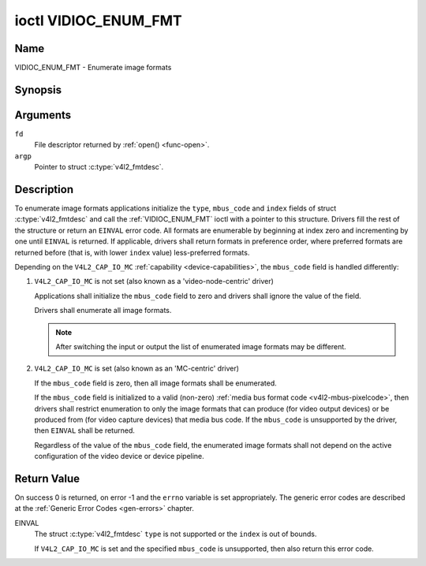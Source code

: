 .. SPDX-License-Identifier: GFDL-1.1-no-invariants-or-later

.. _VIDIOC_ENUM_FMT:

*********************
ioctl VIDIOC_ENUM_FMT
*********************

Name
====

VIDIOC_ENUM_FMT - Enumerate image formats


Synopsis
========

.. c:function:: int ioctl( int fd, VIDIOC_ENUM_FMT, struct v4l2_fmtdesc *argp )
    :name: VIDIOC_ENUM_FMT


Arguments
=========

``fd``
    File descriptor returned by :ref:`open() <func-open>`.

``argp``
    Pointer to struct :c:type:`v4l2_fmtdesc`.


Description
===========

To enumerate image formats applications initialize the ``type``, ``mbus_code``
and ``index`` fields of struct :c:type:`v4l2_fmtdesc` and call
the :ref:`VIDIOC_ENUM_FMT` ioctl with a pointer to this structure. Drivers
fill the rest of the structure or return an ``EINVAL`` error code. All
formats are enumerable by beginning at index zero and incrementing by
one until ``EINVAL`` is returned. If applicable, drivers shall return
formats in preference order, where preferred formats are returned before
(that is, with lower ``index`` value) less-preferred formats.

Depending on the ``V4L2_CAP_IO_MC`` :ref:`capability <device-capabilities>`,
the ``mbus_code`` field is handled differently:

1) ``V4L2_CAP_IO_MC`` is not set (also known as a 'video-node-centric' driver)

   Applications shall initialize the ``mbus_code`` field to zero and drivers
   shall ignore the value of the field.

   Drivers shall enumerate all image formats.

   .. note::

      After switching the input or output the list of enumerated image
      formats may be different.

2) ``V4L2_CAP_IO_MC`` is set (also known as an 'MC-centric' driver)

   If the ``mbus_code`` field is zero, then all image formats
   shall be enumerated.

   If the ``mbus_code`` field is initialized to a valid (non-zero)
   :ref:`media bus format code <v4l2-mbus-pixelcode>`, then drivers
   shall restrict enumeration to only the image formats that can produce
   (for video output devices) or be produced from (for video capture
   devices) that media bus code. If the ``mbus_code`` is unsupported by
   the driver, then ``EINVAL`` shall be returned.

   Regardless of the value of the ``mbus_code`` field, the enumerated image
   formats shall not depend on the active configuration of the video device
   or device pipeline.


.. tabularcolumns:: |p{4.4cm}|p{4.4cm}|p{8.7cm}|

.. c:type:: v4l2_fmtdesc

.. flat-table:: struct v4l2_fmtdesc
    :header-rows:  0
    :stub-columns: 0
    :widths:       1 1 2

    * - __u32
      - ``index``
      - Number of the format in the enumeration, set by the application.
	This is in no way related to the ``pixelformat`` field.
    * - __u32
      - ``type``
      - Type of the data stream, set by the application. Only these types
	are valid here: ``V4L2_BUF_TYPE_VIDEO_CAPTURE``,
	``V4L2_BUF_TYPE_VIDEO_CAPTURE_MPLANE``,
	``V4L2_BUF_TYPE_VIDEO_OUTPUT``,
	``V4L2_BUF_TYPE_VIDEO_OUTPUT_MPLANE``,
	``V4L2_BUF_TYPE_VIDEO_OVERLAY``,
	``V4L2_BUF_TYPE_SDR_CAPTURE``,
	``V4L2_BUF_TYPE_SDR_OUTPUT``,
	``V4L2_BUF_TYPE_META_CAPTURE`` and
	``V4L2_BUF_TYPE_META_OUTPUT``.
	See :c:type:`v4l2_buf_type`.
    * - __u32
      - ``flags``
      - See :ref:`fmtdesc-flags`
    * - __u8
      - ``description``\ [32]
      - Description of the format, a NUL-terminated ASCII string. This
	information is intended for the user, for example: "YUV 4:2:2".
    * - __u32
      - ``pixelformat``
      - The image format identifier. This is a four character code as
	computed by the v4l2_fourcc() macro:
    * - :cspan:`2`

	.. _v4l2-fourcc:

	``#define v4l2_fourcc(a,b,c,d)``

	``(((__u32)(a)<<0)|((__u32)(b)<<8)|((__u32)(c)<<16)|((__u32)(d)<<24))``

	Several image formats are already defined by this specification in
	:ref:`pixfmt`.

	.. attention::

	   These codes are not the same as those used
	   in the Windows world.
    * - __u32
      - ``mbus_code``
      - Media bus code restricting the enumerated formats, set by the
        application. Only applicable to drivers that advertise the
        ``V4L2_CAP_IO_MC`` :ref:`capability <device-capabilities>`, shall be 0
        otherwise.
    * - __u32
      - ``reserved``\ [3]
      - Reserved for future extensions. Drivers must set the array to
	zero.



.. tabularcolumns:: |p{6.6cm}|p{2.2cm}|p{8.7cm}|

.. _fmtdesc-flags:

.. flat-table:: Image Format Description Flags
    :header-rows:  0
    :stub-columns: 0
    :widths:       3 1 4

    * - ``V4L2_FMT_FLAG_COMPRESSED``
      - 0x0001
      - This is a compressed format.
    * - ``V4L2_FMT_FLAG_EMULATED``
      - 0x0002
      - This format is not native to the device but emulated through
	software (usually libv4l2), where possible try to use a native
	format instead for better performance.
    * - ``V4L2_FMT_FLAG_CONTINUOUS_BYTESTREAM``
      - 0x0004
      - The hardware decoder for this compressed bytestream format (aka coded
	format) is capable of parsing a continuous bytestream. Applications do
	not need to parse the bytestream themselves to find the boundaries
	between frames/fields.

	This flag can only be used in combination with the
	``V4L2_FMT_FLAG_COMPRESSED`` flag, since this applies to compressed
	formats only. This flag is valid for stateful decoders only.
    * - ``V4L2_FMT_FLAG_DYN_RESOLUTION``
      - 0x0008
      - Dynamic resolution switching is supported by the device for this
	compressed bytestream format (aka coded format). It will notify the user
	via the event ``V4L2_EVENT_SOURCE_CHANGE`` when changes in the video
	parameters are detected.

	This flag can only be used in combination with the
	``V4L2_FMT_FLAG_COMPRESSED`` flag, since this applies to
	compressed formats only. This flag is valid for stateful codecs only.
    * - ``V4L2_FMT_FLAG_ENC_CAP_FRAME_INTERVAL``
      - 0x0010
      - The hardware encoder supports setting the ``CAPTURE`` coded frame
	interval separately from the ``OUTPUT`` raw frame interval.
	Setting the ``OUTPUT`` raw frame interval with :ref:`VIDIOC_S_PARM <VIDIOC_G_PARM>`
	also sets the ``CAPTURE`` coded frame interval to the same value.
	If this flag is set, then the ``CAPTURE`` coded frame interval can be
	set to a different value afterwards. This is typically used for
	offline encoding where the ``OUTPUT`` raw frame interval is used as
	a hint for reserving hardware encoder resources and the ``CAPTURE`` coded
	frame interval is the actual frame rate embedded in the encoded video
	stream.

	This flag can only be used in combination with the
	``V4L2_FMT_FLAG_COMPRESSED`` flag, since this applies to
        compressed formats only. This flag is valid for stateful encoders only.
    * - ``V4L2_FMT_FLAG_CSC_COLORSPACE``
      - 0x0020
      - The driver allows the application to try to change the default
	colorspace. This flag is relevant only for capture devices.
	The application can ask to configure the colorspace of the capture device
	when calling the :ref:`VIDIOC_S_FMT <VIDIOC_G_FMT>` ioctl with
	:ref:`V4L2_PIX_FMT_FLAG_SET_CSC <v4l2-pix-fmt-flag-set-csc>` set.
    * - ``V4L2_FMT_FLAG_CSC_XFER_FUNC``
      - 0x0040
      - The driver allows the application to try to change the default
	transfer function. This flag is relevant only for capture devices.
	The application can ask to configure the transfer function of the capture
	device when calling the :ref:`VIDIOC_S_FMT <VIDIOC_G_FMT>` ioctl with
	:ref:`V4L2_PIX_FMT_FLAG_SET_CSC <v4l2-pix-fmt-flag-set-csc>` set.
    * - ``V4L2_FMT_FLAG_CSC_YCBCR_ENC``
      - 0x0080
      - The driver allows the application to try to change the default
	Y'CbCr encoding. This flag is relevant only for capture devices.
	The application can ask to configure the Y'CbCr encoding of the capture device
	when calling the :ref:`VIDIOC_S_FMT <VIDIOC_G_FMT>` ioctl with
	:ref:`V4L2_PIX_FMT_FLAG_SET_CSC <v4l2-pix-fmt-flag-set-csc>` set.
    * - ``V4L2_FMT_FLAG_CSC_HSV_ENC``
      - 0x0080
      - The driver allows the application to try to change the default
	HSV encoding. This flag is relevant only for capture devices.
	The application can ask to configure the HSV encoding of the capture device
	when calling the :ref:`VIDIOC_S_FMT <VIDIOC_G_FMT>` ioctl with
	:ref:`V4L2_PIX_FMT_FLAG_SET_CSC <v4l2-pix-fmt-flag-set-csc>` set.
    * - ``V4L2_FMT_FLAG_CSC_QUANTIZATION``
      - 0x0100
      - The driver allows the application to try to change the default
	quantization. This flag is relevant only for capture devices.
	The application can ask to configure the quantization of the capture
	device when calling the :ref:`VIDIOC_S_FMT <VIDIOC_G_FMT>` ioctl with
	:ref:`V4L2_PIX_FMT_FLAG_SET_CSC <v4l2-pix-fmt-flag-set-csc>` set.


Return Value
============

On success 0 is returned, on error -1 and the ``errno`` variable is set
appropriately. The generic error codes are described at the
:ref:`Generic Error Codes <gen-errors>` chapter.

EINVAL
    The struct :c:type:`v4l2_fmtdesc` ``type`` is not
    supported or the ``index`` is out of bounds.

    If ``V4L2_CAP_IO_MC`` is set and the specified ``mbus_code``
    is unsupported, then also return this error code.
